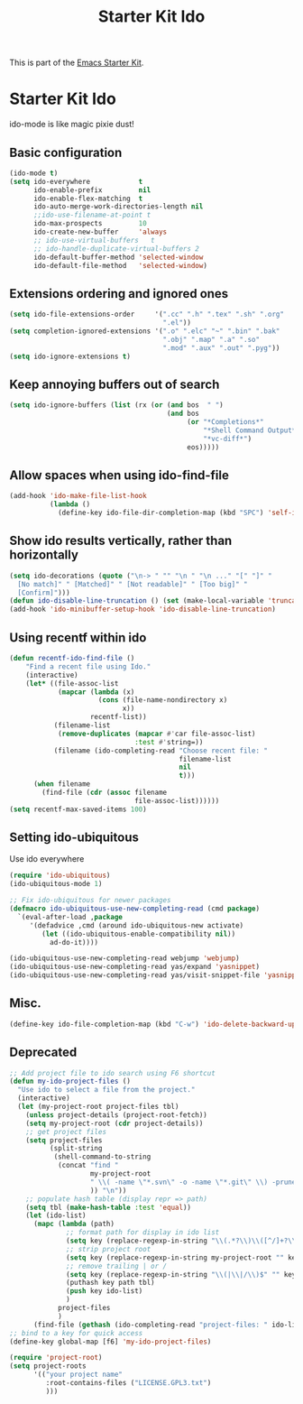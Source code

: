 #+TITLE: Starter Kit Ido
#+OPTIONS: toc:nil num:nil ^:nil

This is part of the [[file:starter-kit.org][Emacs Starter Kit]].

* Starter Kit Ido
ido-mode is like magic pixie dust!

** Basic configuration
#+begin_src emacs-lisp
  (ido-mode t)
  (setq ido-everywhere            t
        ido-enable-prefix         nil
        ido-enable-flex-matching  t
        ido-auto-merge-work-directories-length nil
        ;;ido-use-filename-at-point t
        ido-max-prospects         10
        ido-create-new-buffer     'always
        ;; ido-use-virtual-buffers   t
        ;; ido-handle-duplicate-virtual-buffers 2
        ido-default-buffer-method 'selected-window
        ido-default-file-method   'selected-window)
#+end_src

** Extensions ordering and ignored ones
#+begin_src emacs-lisp
  (setq ido-file-extensions-order     '(".cc" ".h" ".tex" ".sh" ".org"
                                        ".el"))
  (setq completion-ignored-extensions '(".o" ".elc" "~" ".bin" ".bak"
                                        ".obj" ".map" ".a" ".so"
                                        ".mod" ".aux" ".out" ".pyg"))
  (setq ido-ignore-extensions t)
#+end_src

** Keep annoying buffers out of search
#+begin_src emacs-lisp
  (setq ido-ignore-buffers (list (rx (or (and bos  " ")
                                         (and bos
                                              (or "*Completions*"
                                                  "*Shell Command Output*"
                                                  "*vc-diff*")
                                              eos)))))
#+end_src

** Allow spaces when using ido-find-file
#+begin_src emacs-lisp
  (add-hook 'ido-make-file-list-hook
            (lambda ()
              (define-key ido-file-dir-completion-map (kbd "SPC") 'self-insert-command)))
#+end_src

** Show ido results vertically, rather than horizontally
#+begin_src emacs-lisp
  (setq ido-decorations (quote ("\n-> " "" "\n " "\n ..." "[" "]" "
    [No match]" " [Matched]" " [Not readable]" " [Too big]" "
    [Confirm]")))
  (defun ido-disable-line-truncation () (set (make-local-variable 'truncate-lines) nil))
  (add-hook 'ido-minibuffer-setup-hook 'ido-disable-line-truncation)
#+end_src

** Using recentf within ido
#+begin_src emacs-lisp
  (defun recentf-ido-find-file ()
      "Find a recent file using Ido."
      (interactive)
      (let* ((file-assoc-list
              (mapcar (lambda (x)
                        (cons (file-name-nondirectory x)
                              x))
                      recentf-list))
             (filename-list
              (remove-duplicates (mapcar #'car file-assoc-list)
                                 :test #'string=))
             (filename (ido-completing-read "Choose recent file: "
                                            filename-list
                                            nil
                                            t)))
        (when filename
          (find-file (cdr (assoc filename
                                 file-assoc-list))))))
  (setq recentf-max-saved-items 100)
#+end_src

** Setting ido-ubiquitous
Use ido everywhere
#+begin_src emacs-lisp
  (require 'ido-ubiquitous)
  (ido-ubiquitous-mode 1)

  ;; Fix ido-ubiquitous for newer packages
  (defmacro ido-ubiquitous-use-new-completing-read (cmd package)
    `(eval-after-load ,package
       '(defadvice ,cmd (around ido-ubiquitous-new activate)
          (let ((ido-ubiquitous-enable-compatibility nil))
            ad-do-it))))

  (ido-ubiquitous-use-new-completing-read webjump 'webjump)
  (ido-ubiquitous-use-new-completing-read yas/expand 'yasnippet)
  (ido-ubiquitous-use-new-completing-read yas/visit-snippet-file 'yasnippet)
#+end_src

** Misc.
#+begin_src emacs-lisp
  (define-key ido-file-completion-map (kbd "C-w") 'ido-delete-backward-updir)
#+end_src

** Deprecated
#+begin_src emacs-lisp :tangle no
  ;; Add project file to ido search using F6 shortcut
  (defun my-ido-project-files ()
    "Use ido to select a file from the project."
    (interactive)
    (let (my-project-root project-files tbl)
      (unless project-details (project-root-fetch))
      (setq my-project-root (cdr project-details))
      ;; get project files
      (setq project-files
            (split-string
             (shell-command-to-string
              (concat "find "
                      my-project-root
                      " \\( -name \"*.svn\" -o -name \"*.git\" \\) -prune -o -type f -print | grep -E -v \"\.(pyc)$\""
                      )) "\n"))
      ;; populate hash table (display repr => path)
      (setq tbl (make-hash-table :test 'equal))
      (let (ido-list)
        (mapc (lambda (path)
                ;; format path for display in ido list
                (setq key (replace-regexp-in-string "\\(.*?\\)\\([^/]+?\\)$" "\\2|\\1" path))
                ;; strip project root
                (setq key (replace-regexp-in-string my-project-root "" key))
                ;; remove trailing | or /
                (setq key (replace-regexp-in-string "\\(|\\|/\\)$" "" key))
                (puthash key path tbl)
                (push key ido-list)
                )
              project-files
              )
        (find-file (gethash (ido-completing-read "project-files: " ido-list) tbl)))))
  ;; bind to a key for quick access
  (define-key global-map [f6] 'my-ido-project-files)

  (require 'project-root)
  (setq project-roots
        '(("your project name"
           :root-contains-files ("LICENSE.GPL3.txt")
           )))
#+end_src
